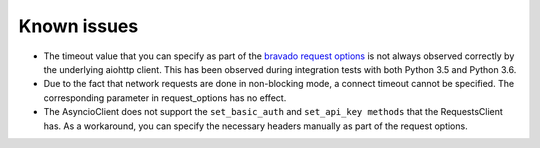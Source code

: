 Known issues
============

- The timeout value that you can specify as part of the
  `bravado request options <http://bravado.readthedocs.io/en/latest/configuration.html#per-request-configuration>`_
  is not always observed correctly by the underlying aiohttp client. This has been observed during integration tests
  with both Python 3.5 and Python 3.6.
- Due to the fact that network requests are done in non-blocking mode, a connect timeout cannot be specified. The
  corresponding parameter in request_options has no effect.
- The AsyncioClient does not support the ``set_basic_auth`` and ``set_api_key methods`` that the RequestsClient has.
  As a workaround, you can specify the necessary headers manually as part of the request options.
